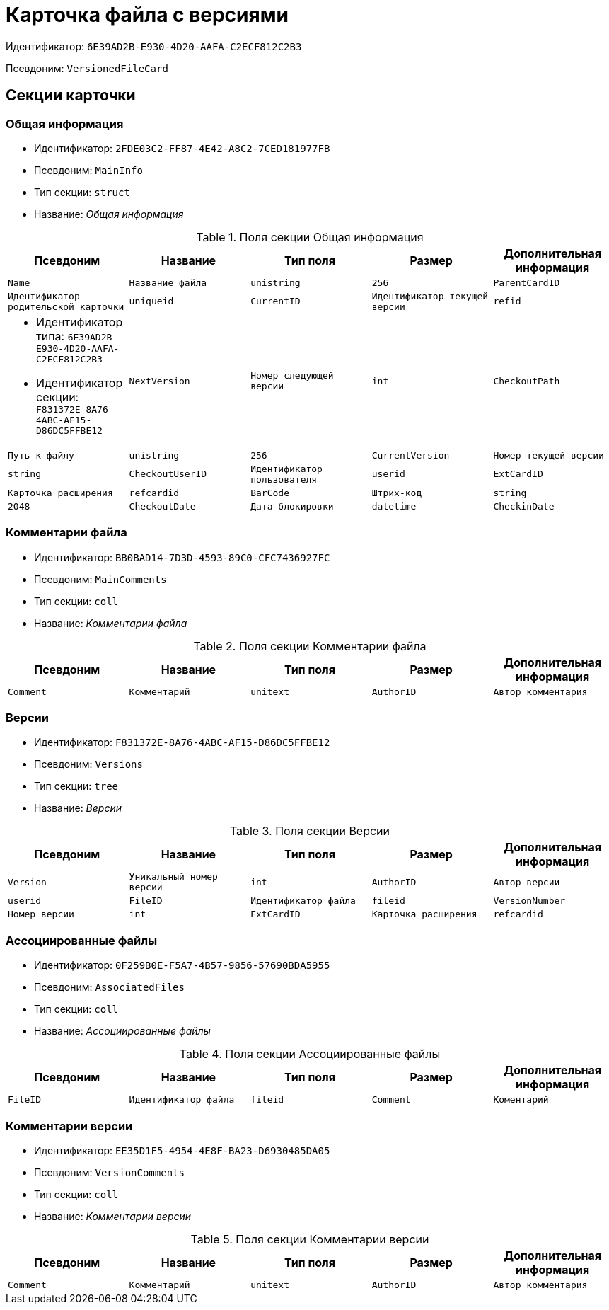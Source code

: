 = Карточка файла с версиями

Идентификатор: `6E39AD2B-E930-4D20-AAFA-C2ECF812C2B3`

Псевдоним: `VersionedFileCard`

== Секции карточки

=== Общая информация

* Идентификатор: `2FDE03C2-FF87-4E42-A8C2-7CED181977FB`

* Псевдоним: `MainInfo`

* Тип секции: `struct`

* Название: _Общая информация_

.Поля секции Общая информация
|===
|Псевдоним|Название|Тип поля|Размер|Дополнительная информация 

a|`Name`
a|`Название файла`
a|`unistring`
a|`256`

a|`ParentCardID`
a|`Идентификатор родительской карточки`
a|`uniqueid`

a|`CurrentID`
a|`Идентификатор текущей версии`
a|`refid`
a|* Идентификатор типа: `6E39AD2B-E930-4D20-AAFA-C2ECF812C2B3`
* Идентификатор секции: `F831372E-8A76-4ABC-AF15-D86DC5FFBE12`



a|`NextVersion`
a|`Номер следующей версии`
a|`int`

a|`CheckoutPath`
a|`Путь к файлу`
a|`unistring`
a|`256`

a|`CurrentVersion`
a|`Номер текущей версии`
a|`string`

a|`CheckoutUserID`
a|`Идентификатор пользователя`
a|`userid`

a|`ExtCardID`
a|`Карточка расширения`
a|`refcardid`

a|`BarCode`
a|`Штрих-код`
a|`string`
a|`2048`

a|`CheckoutDate`
a|`Дата блокировки`
a|`datetime`

a|`CheckinDate`
a|`Дата изменения файла текущей версии`
a|`datetime`

|===
=== Комментарии файла

* Идентификатор: `BB0BAD14-7D3D-4593-89C0-CFC7436927FC`

* Псевдоним: `MainComments`

* Тип секции: `coll`

* Название: _Комментарии файла_

.Поля секции Комментарии файла
|===
|Псевдоним|Название|Тип поля|Размер|Дополнительная информация 

a|`Comment`
a|`Комментарий`
a|`unitext`

a|`AuthorID`
a|`Автор комментария`
a|`userid`

a|`Date`
a|`Дата создания`
a|`datetime`

|===
=== Версии

* Идентификатор: `F831372E-8A76-4ABC-AF15-D86DC5FFBE12`

* Псевдоним: `Versions`

* Тип секции: `tree`

* Название: _Версии_

.Поля секции Версии
|===
|Псевдоним|Название|Тип поля|Размер|Дополнительная информация 

a|`Version`
a|`Уникальный номер версии`
a|`int`

a|`AuthorID`
a|`Автор версии`
a|`userid`

a|`FileID`
a|`Идентификатор файла`
a|`fileid`

a|`VersionNumber`
a|`Номер версии`
a|`int`

a|`ExtCardID`
a|`Карточка расширения`
a|`refcardid`

|===
=== Ассоциированные файлы

* Идентификатор: `0F259B0E-F5A7-4B57-9856-57690BDA5955`

* Псевдоним: `AssociatedFiles`

* Тип секции: `coll`

* Название: _Ассоциированные файлы_

.Поля секции Ассоциированные файлы
|===
|Псевдоним|Название|Тип поля|Размер|Дополнительная информация 

a|`FileID`
a|`Идентификатор файла`
a|`fileid`

a|`Comment`
a|`Коментарий`
a|`unitext`

a|`AuthorID`
a|`Автор файла`
a|`userid`

|===
=== Комментарии версии

* Идентификатор: `EE35D1F5-4954-4E8F-BA23-D6930485DA05`

* Псевдоним: `VersionComments`

* Тип секции: `coll`

* Название: _Комментарии версии_

.Поля секции Комментарии версии
|===
|Псевдоним|Название|Тип поля|Размер|Дополнительная информация 

a|`Comment`
a|`Комментарий`
a|`unitext`

a|`AuthorID`
a|`Автор комментария`
a|`userid`

a|`Date`
a|`Дата создания`
a|`datetime`

|===

